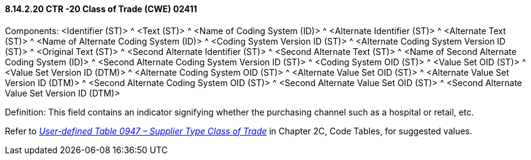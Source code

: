 ==== 8.14.2.20 CTR -20 Class of Trade (CWE) 02411

Components: <Identifier (ST)> ^ <Text (ST)> ^ <Name of Coding System (ID)> ^ <Alternate Identifier (ST)> ^ <Alternate Text (ST)> ^ <Name of Alternate Coding System (ID)> ^ <Coding System Version ID (ST)> ^ <Alternate Coding System Version ID (ST)> ^ <Original Text (ST)> ^ <Second Alternate Identifier (ST)> ^ <Second Alternate Text (ST)> ^ <Name of Second Alternate Coding System (ID)> ^ <Second Alternate Coding System Version ID (ST)> ^ <Coding System OID (ST)> ^ <Value Set OID (ST)> ^ <Value Set Version ID (DTM)> ^ <Alternate Coding System OID (ST)> ^ <Alternate Value Set OID (ST)> ^ <Alternate Value Set Version ID (DTM)> ^ <Second Alternate Coding System OID (ST)> ^ <Second Alternate Value Set OID (ST)> ^ <Second Alternate Value Set Version ID (DTM)>

Definition: This field contains an indicator signifying whether the purchasing channel such as a hospital or retail, etc.

Refer to file:///E:\V2\v2.9%20final%20Nov%20from%20Frank\V29_CH02C_Tables.docx#HL70947[_User-defined Table 0947 – Supplier Type Class of Trade_] in Chapter 2C, Code Tables, for suggested values.

